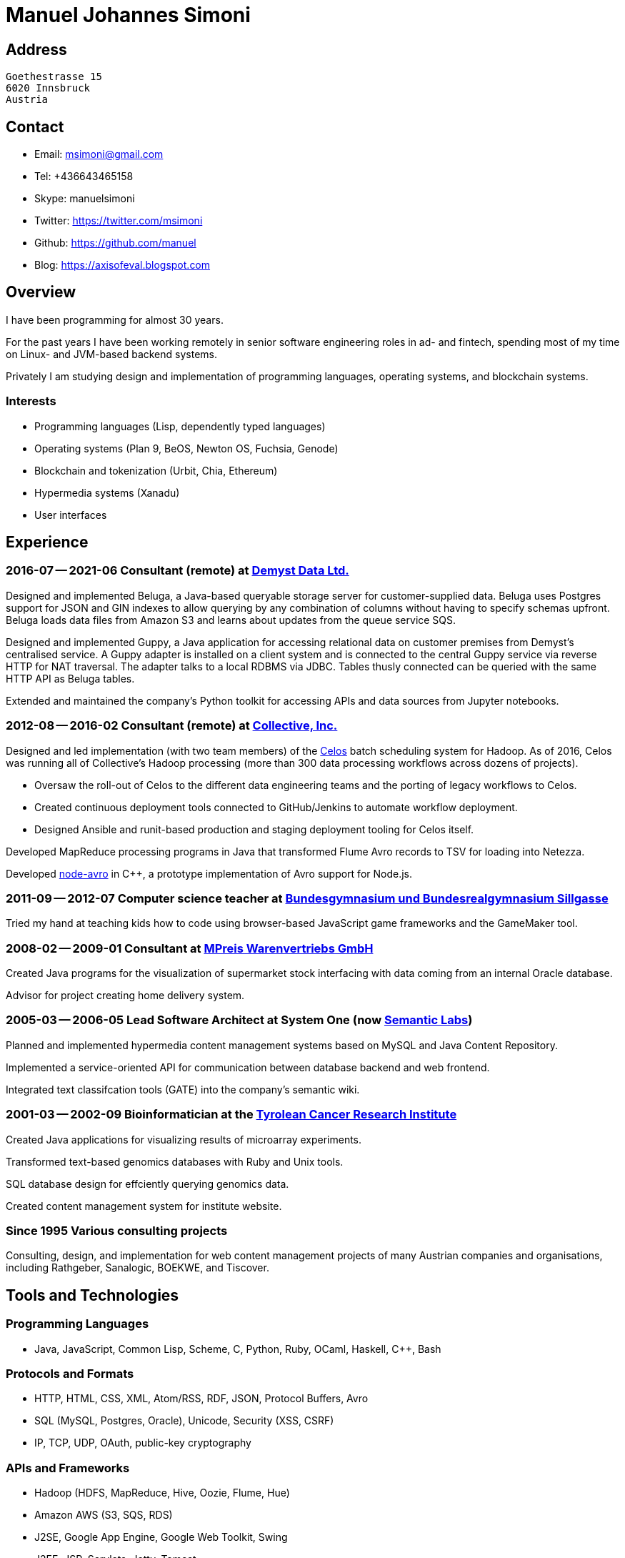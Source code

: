 # Manuel Johannes Simoni

## Address

 Goethestrasse 15
 6020 Innsbruck
 Austria

## Contact

* Email: msimoni@gmail.com
* Tel: +436643465158
* Skype: manuelsimoni
* Twitter: https://twitter.com/msimoni
* Github: https://github.com/manuel
* Blog: https://axisofeval.blogspot.com

## Overview

I have been programming for almost 30 years.

For the past years I have been working remotely in
senior software engineering roles in ad- and fintech,
spending most of my time on Linux- and JVM-based
backend systems.

Privately I am studying design and implementation of
programming languages, operating systems, and blockchain systems.

### Interests

* Programming languages (Lisp, dependently typed languages)
* Operating systems (Plan 9, BeOS, Newton OS, Fuchsia, Genode) 
* Blockchain and tokenization (Urbit, Chia, Ethereum)
* Hypermedia systems (Xanadu)
* User interfaces

## Experience

### 2016-07 -- 2021-06 Consultant (remote) at link:https://demyst.com[Demyst Data Ltd.]

Designed and implemented Beluga, a Java-based queryable storage server for
customer-supplied data. Beluga uses Postgres support for JSON and GIN indexes
to allow querying by any combination of columns without having to specify schemas upfront. Beluga
loads data files from Amazon S3 and learns about updates from the queue service SQS.

Designed and implemented Guppy, a Java application for accessing relational
data on customer premises from Demyst’s centralised service. A Guppy
adapter is installed on a client system and is connected to the central Guppy
service via reverse HTTP for NAT traversal. The adapter talks to a local
RDBMS via JDBC. Tables thusly connected can be queried with the same
HTTP API as Beluga tables.

Extended and maintained the company's Python toolkit for accessing APIs and data sources
from Jupyter notebooks.

### 2012-08 -- 2016-02 Consultant (remote) at link:https://www.crunchbase.com/organization/collectivemedia[Collective, Inc.]

Designed and led implementation (with two team members) of the link:https://github.com/manuel/celos[Celos] batch
scheduling system for Hadoop. As of 2016, Celos was running all of
Collective's Hadoop processing (more than 300 data processing workflows
across dozens of projects).

* Oversaw the roll-out of Celos to the different data engineering teams and
the porting of legacy workflows to Celos.
* Created continuous deployment tools connected to GitHub/Jenkins to
automate workflow deployment.
* Designed Ansible and runit-based production and staging deployment tooling
for Celos itself.

Developed MapReduce processing programs in Java that transformed Flume
Avro records to TSV for loading into Netezza.

Developed link:https://github.com/manuel/node-avro[node-avro] in C++,
a prototype implementation of Avro support for Node.js.

### 2011-09 -- 2012-07 Computer science teacher at link:https://bg-sillgasse.tsn.at/[Bundesgymnasium und Bundesrealgymnasium Sillgasse]

Tried my hand at teaching kids how to code using browser-based JavaScript
game frameworks and the GameMaker tool.

### 2008-02 -- 2009-01 Consultant at link:https://www.mpreis.at/[MPreis Warenvertriebs GmbH]

Created Java programs for the visualization of supermarket stock
interfacing with data coming from an internal Oracle database.

Advisor for project creating home delivery system. 

### 2005-03 -- 2006-05 Lead Software Architect at System One (now link:https://www.semanticlabs.at/[Semantic Labs])

Planned and implemented hypermedia content management systems based on
MySQL and Java Content Repository.

Implemented a service-oriented API for communication between database
backend and web frontend.

Integrated text classifcation tools (GATE) into the company's semantic wiki. 

### 2001-03 -- 2002-09 Bioinformatician at the link:https://www.tkfi.at/[Tyrolean Cancer Research Institute]

Created Java applications for visualizing results of microarray
experiments.

Transformed text-based genomics databases with Ruby and Unix tools.

SQL database design for effciently querying genomics data.

Created content management system for institute website.

### Since 1995 Various consulting projects

Consulting, design, and implementation for web content management
projects of many Austrian companies and organisations, including Rathgeber,
Sanalogic, BOEKWE, and Tiscover.

## Tools and Technologies

### Programming Languages

* Java, JavaScript, Common Lisp, Scheme, C, Python, Ruby, OCaml, Haskell, C++, Bash

### Protocols and Formats

* HTTP, HTML, CSS, XML, Atom/RSS, RDF, JSON, Protocol Buffers, Avro
* SQL (MySQL, Postgres, Oracle), Unicode, Security (XSS, CSRF)
* IP, TCP, UDP, OAuth, public-key cryptography

### APIs and Frameworks

* Hadoop (HDFS, MapReduce, Hive, Oozie, Flume, Hue)
* Amazon AWS (S3, SQS, RDS)
* J2SE, Google App Engine, Google Web Toolkit, Swing
* J2EE, JSP, Servlets, Jetty, Tomcat
* POSIX, Sockets, libevent
* Node.js, NPM, Deno

### Operating Systems

* GNU/Linux (Void, Debian, CentOS, Ubuntu), macOS

### Tools

* Git, GitHub, Jenkins, Ansible, runit, Kerberos 

## Selected Open Source code

### Celos (Java): Scheduler for Hadoop workflows

https://github.com/manuel/celos

I never got around to promoting this project, but it has a nice architecture and was
used at a couple of companies successfully, and users liked it.

### LispX (JavaScript): Ultralight Lisp for the Web

https://github.com/lispx/lispx

As of 2022, this is my current hobby project: a tiny Lisp interpreter that solves
the Web's async problem.

### ELL (GNU C): Executable and Linkable Lisp

https://github.com/manuel/ell

A fun hack using some linker tricks and GNU C extensions to implement a Lisp
that compiles to C by calling out to `gcc`.  Produced binaries are then loaded
into the running process with `dlopen`.

### Buckybase (Python): Hypermicrodatabase

https://github.com/manuel/buckybase-py

http://buckybase.blogspot.com/2008/06/introducing-buckybase.html

An early attempt to create a hyperlinked personal database on Google AppEngine.

■
